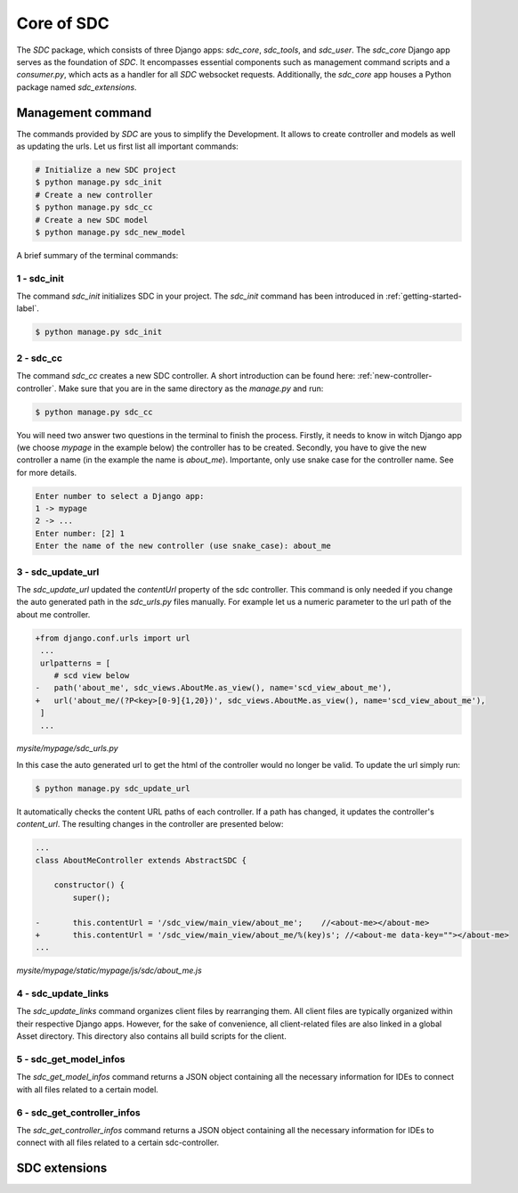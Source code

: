 Core of SDC
===========

The *SDC* package, which consists of three Django apps:
*sdc_core*, *sdc_tools*, and *sdc_user*. The *sdc_core* Django app serves as the foundation of
*SDC*. It encompasses essential components such as management command scripts and a *consumer.py*,
which acts as a handler for all *SDC* websocket requests. Additionally, the *sdc_core* app houses a
Python package named *sdc_extensions*.


Management command
------------------

The commands provided by *SDC* are yous to simplify the Development. It allows to create controller and models as well as updating the urls.
Let us first list all important commands:

.. code-block:: sh

    # Initialize a new SDC project
    $ python manage.py sdc_init
    # Create a new controller
    $ python manage.py sdc_cc
    # Create a new SDC model
    $ python manage.py sdc_new_model




A brief summary of the terminal commands:

.. _sdc-init-core:

1 - sdc_init
************

The command *sdc_init* initializes SDC in your project. The *sdc_init* command has been introduced in :ref:`getting-started-label`.

.. code-block:: sh

    $ python manage.py sdc_init

.. _sdc-cc-core:

2 - sdc_cc
**********

The command *sdc_cc* creates a new SDC controller. A short introduction can be found here: :ref:`new-controller-controller`.
Make sure that you are in the same directory as the *manage.py* and run:

.. code-block:: sh

    $ python manage.py sdc_cc

You will need two answer two questions in the terminal to finish the process.
Firstly, it needs to know in witch Django app (we choose  *mypage* in the example below)
the controller has to be created. Secondly, you have to give the new controller a name
(in the example the name is *about_me*). Importante, only use snake case for the controller
name. See  for more details.

.. code-block:: sh

    Enter number to select a Django app:
    1 -> mypage
    2 -> ...
    Enter number: [2] 1
    Enter the name of the new controller (use snake_case): about_me


3 - sdc_update_url
******************

The *sdc_update_url* updated the *contentUrl* property of the sdc controller.
This command is only needed if you change the auto generated path in the *sdc_urls.py*
files manually. For example let us a numeric parameter to the url path of the about me controller.

.. code-block:: diff

    +from django.conf.urls import url
     ...
     urlpatterns = [
        # scd view below
    -   path('about_me', sdc_views.AboutMe.as_view(), name='scd_view_about_me'),
    +   url('about_me/(?P<key>[0-9]{1,20})', sdc_views.AboutMe.as_view(), name='scd_view_about_me'),
     ]
     ...

*mysite/mypage/sdc_urls.py*


In this case the auto generated url to get the html of the controller would no longer be valid. To update the url simply run:

.. code-block:: sh

    $ python manage.py sdc_update_url

It automatically checks the content URL paths of each controller. If a path has changed, it updates the controller's *content_url*. The resulting changes in the controller are presented below:

.. code-block:: diff

    ...
    class AboutMeController extends AbstractSDC {

        constructor() {
            super();

    -       this.contentUrl = '/sdc_view/main_view/about_me';    //<about-me></about-me>
    +       this.contentUrl = '/sdc_view/main_view/about_me/%(key)s'; //<about-me data-key=""></about-me>
    ...

*mysite/mypage/static/mypage/js/sdc/about_me.js*

4 - sdc_update_links
********************

The *sdc_update_links* command organizes client files by rearranging them. All client files are typically organized within their respective Django apps. However, for the sake of convenience, all client-related files are also linked in a global Asset directory. This directory also contains all build scripts for the client.

5 - sdc_get_model_infos
***********************

The *sdc_get_model_infos* command returns a JSON object containing all the necessary information for IDEs to connect with all files related to a certain model.

6 - sdc_get_controller_infos
****************************

The *sdc_get_controller_infos* command returns a JSON object containing all the necessary information for IDEs to connect with all files related to a certain sdc-controller.

SDC extensions
--------------